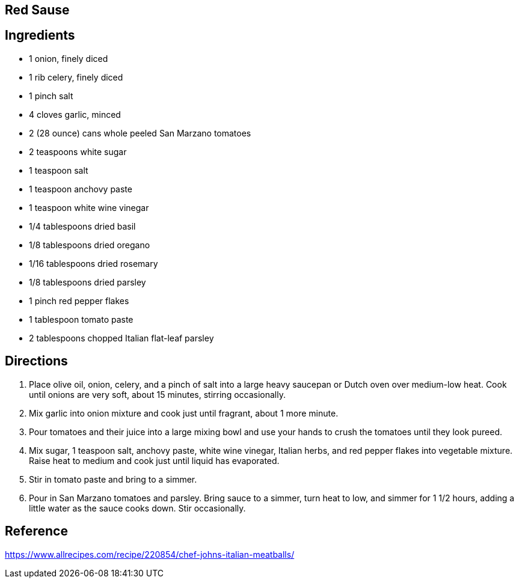 == Red Sause

== Ingredients

* 1 onion, finely diced
* 1 rib celery, finely diced
* 1 pinch salt
* 4 cloves garlic, minced
* 2 (28 ounce) cans whole peeled San Marzano tomatoes
* 2 teaspoons white sugar
* 1 teaspoon salt
* 1 teaspoon anchovy paste
* 1 teaspoon white wine vinegar
* 1/4 tablespoons dried basil
* 1/8 tablespoons dried oregano
* 1/16 tablespoons dried rosemary
* 1/8 tablespoons dried parsley
* 1 pinch red pepper flakes
* 1 tablespoon tomato paste
* 2 tablespoons chopped Italian flat-leaf parsley


== Directions

1. Place olive oil, onion, celery, and a pinch of salt into a large heavy saucepan or Dutch oven over medium-low heat. Cook until onions are very soft, about 15 minutes, stirring occasionally.
1. Mix garlic into onion mixture and cook just until fragrant, about 1 more minute.
1. Pour tomatoes and their juice into a large mixing bowl and use your hands to crush the tomatoes until they look pureed.
1. Mix sugar, 1 teaspoon salt, anchovy paste, white wine vinegar, Italian herbs, and red pepper flakes into vegetable mixture. Raise heat to medium and cook just until liquid has evaporated.
1. Stir in tomato paste and bring to a simmer.
1. Pour in San Marzano tomatoes and parsley. Bring sauce to a simmer, turn heat to low, and simmer for 1 1/2 hours, adding a little water as the sauce cooks down. Stir occasionally.

== Reference
https://www.allrecipes.com/recipe/220854/chef-johns-italian-meatballs/
